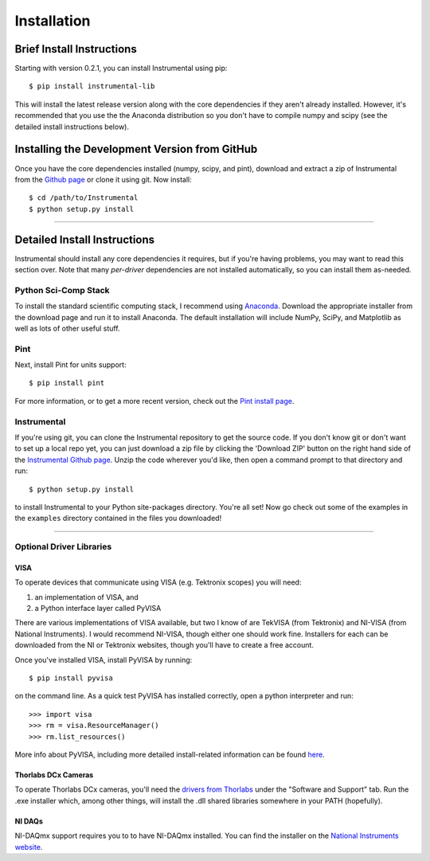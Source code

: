Installation
============

Brief Install Instructions
--------------------------

Starting with version 0.2.1, you can install Instrumental using pip::

    $ pip install instrumental-lib

This will install the latest release version along with the core dependencies if they aren't
already installed. However, it's recommended that you use the the Anaconda distribution so you
don't have to compile numpy and scipy (see the detailed install instructions below).


Installing the Development Version from GitHub
----------------------------------------------

Once you have the core dependencies installed (numpy, scipy, and pint), download and extract a zip
of Instrumental from the `Github page <https://github.com/mabuchilab/Instrumental>`_ or clone it
using git. Now install::

    $ cd /path/to/Instrumental
    $ python setup.py install

------------------------------------------------------------------------------


Detailed Install Instructions
-----------------------------

Instrumental should install any core dependencies it requires, but if you're having problems, you may want to read this section over. Note that many *per-driver* dependencies are not installed automatically, so you can install them as-needed.


Python Sci-Comp Stack
~~~~~~~~~~~~~~~~~~~~~
To install the standard scientific computing stack, I recommend using `Anaconda
<http://continuum.io/downloads>`_. Download the appropriate installer from the
download page and run it to install Anaconda. The default installation will
include NumPy, SciPy, and Matplotlib as well as lots of other useful stuff.

Pint
~~~~
Next, install Pint for units support:: 

    $ pip install pint

For more information, or to get a more recent version, check out the `Pint
install page <https://pint.readthedocs.org/en/latest/getting.html>`_.


Instrumental
~~~~~~~~~~~~
If you're using git, you can clone the Instrumental repository to get the
source code. If you don't know git or don't want to set up a local repo yet,
you can just download a zip file by clicking the 'Download ZIP' button on the
right hand side of the `Instrumental Github page
<https://github.com/mabuchilab/Instrumental>`_.  Unzip the code wherever you'd
like, then open a command prompt to that directory and run::

    $ python setup.py install
    
to install Instrumental to your Python site-packages directory.  You're all set! Now go check out
some of the examples in the ``examples`` directory contained in the files you downloaded!

------------------------------------------------------------------------------

Optional Driver Libraries
~~~~~~~~~~~~~~~~~~~~~~~~~

VISA
""""

To operate devices that communicate using VISA (e.g. Tektronix scopes) you will
need:

1. an implementation of VISA, and
2. a Python interface layer called PyVISA
  
There are various implementations of VISA available, but two I know of are
TekVISA (from Tektronix) and NI-VISA (from National Instruments). I would
recommend NI-VISA, though either one should work fine. Installers for each can
be downloaded from the NI or Tektronix websites, though you'll have to create a
free account.

Once you've installed VISA, install PyVISA by running::

    $ pip install pyvisa

on the command line. As a quick test PyVISA has installed correctly, open a
python interpreter and run::

    >>> import visa
    >>> rm = visa.ResourceManager()
    >>> rm.list_resources()

More info about PyVISA, including more detailed install-related information can
be found `here <http://pyvisa.readthedocs.org/en/latest/>`_.



Thorlabs DCx Cameras
""""""""""""""""""""
To operate Thorlabs DCx cameras, you'll need the `drivers from Thorlabs
<http://www.thorlabs.us/software_pages/ViewSoftwarePage.cfm?Code=DCx>`_ under the "Software and
Support" tab. Run the .exe installer which, among other things, will install the .dll shared
libraries somewhere in your PATH (hopefully).

NI DAQs
"""""""
NI-DAQmx support requires you to to have NI-DAQmx installed. You can find the installer on the
`National Instruments website <http://www.ni.com>`_.
